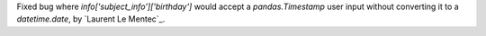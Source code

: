 Fixed bug where `info['subject_info']['birthday']` would accept a `pandas.Timestamp` user input without converting it to a `datetime.date`, by `Laurent Le Mentec`_.